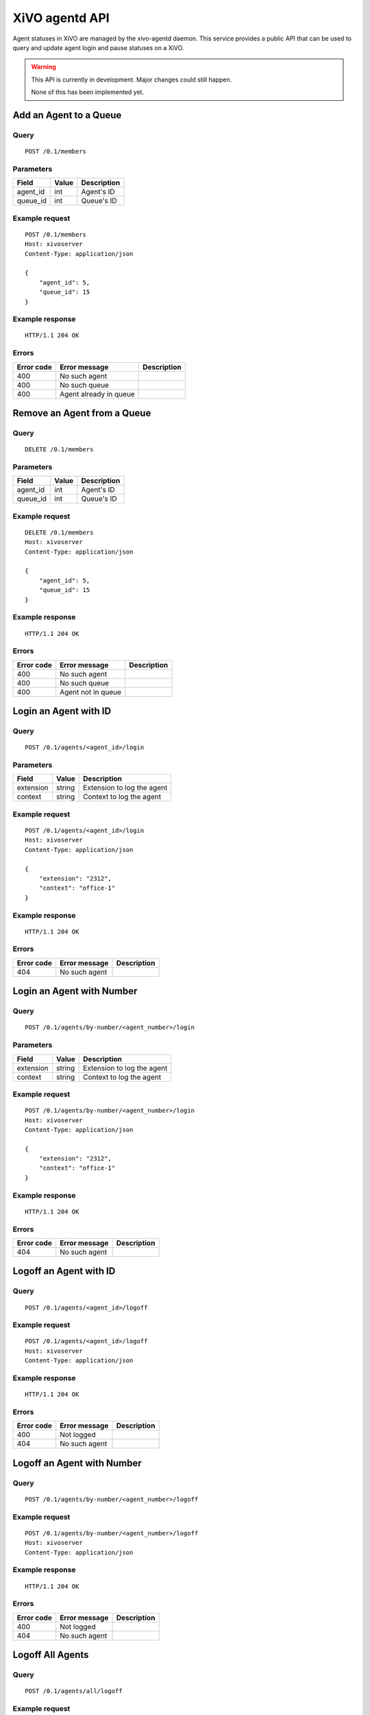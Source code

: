 .. _agentd-api:

***************
XiVO agentd API
***************

Agent statuses in XiVO are managed by the xivo-agentd daemon. This service
provides a public API that can be used to query and update agent login and pause
statuses on a XiVO.

.. warning:: This API is currently in development. Major changes could still happen.

   None of this has been implemented yet.


Add an Agent to a Queue
=======================

Query
-----

::

    POST /0.1/members


Parameters
----------

+----------+-------+-------------+
| Field    | Value | Description |
+==========+=======+=============+
| agent_id | int   | Agent's ID  |
+----------+-------+-------------+
| queue_id | int   | Queue's ID  |
+----------+-------+-------------+


Example request
---------------

::

    POST /0.1/members
    Host: xivoserver
    Content-Type: application/json

    {
        "agent_id": 5,
        "queue_id": 15
    }


Example response
----------------

::

    HTTP/1.1 204 OK


Errors
------

+------------+------------------------+-----------------------------+
| Error code | Error message          | Description                 |
+============+========================+=============================+
| 400        | No such agent          |                             |
+------------+------------------------+-----------------------------+
| 400        | No such queue          |                             |
+------------+------------------------+-----------------------------+
| 400        | Agent already in queue |                             |
+------------+------------------------+-----------------------------+


Remove an Agent from a Queue
============================

Query
-----

::

    DELETE /0.1/members


Parameters
----------

+----------+-------+-------------+
| Field    | Value | Description |
+==========+=======+=============+
| agent_id | int   | Agent's ID  |
+----------+-------+-------------+
| queue_id | int   | Queue's ID  |
+----------+-------+-------------+


Example request
---------------

::

    DELETE /0.1/members
    Host: xivoserver
    Content-Type: application/json

    {
        "agent_id": 5,
        "queue_id": 15
    }


Example response
----------------

::

    HTTP/1.1 204 OK


Errors
------

+------------+--------------------+-----------------------------+
| Error code | Error message      | Description                 |
+============+====================+=============================+
| 400        | No such agent      |                             |
+------------+--------------------+-----------------------------+
| 400        | No such queue      |                             |
+------------+--------------------+-----------------------------+
| 400        | Agent not in queue |                             |
+------------+--------------------+-----------------------------+


Login an Agent with ID
======================

Query
-----

::

    POST /0.1/agents/<agent_id>/login


Parameters
----------

+-----------+--------+----------------------------+
| Field     | Value  | Description                |
+===========+========+============================+
| extension | string | Extension to log the agent |
+-----------+--------+----------------------------+
| context   | string | Context to log the agent   |
+-----------+--------+----------------------------+


Example request
---------------

::

    POST /0.1/agents/<agent_id>/login
    Host: xivoserver
    Content-Type: application/json

    {
        "extension": "2312",
        "context": "office-1"
    }


Example response
----------------

::

    HTTP/1.1 204 OK


Errors
------

+------------+---------------+-----------------------------+
| Error code | Error message | Description                 |
+============+===============+=============================+
| 404        | No such agent |                             |
+------------+---------------+-----------------------------+


Login an Agent with Number
==========================

Query
-----

::

    POST /0.1/agents/by-number/<agent_number>/login


Parameters
----------

+-----------+--------+----------------------------+
| Field     | Value  | Description                |
+===========+========+============================+
| extension | string | Extension to log the agent |
+-----------+--------+----------------------------+
| context   | string | Context to log the agent   |
+-----------+--------+----------------------------+


Example request
---------------

::

    POST /0.1/agents/by-number/<agent_number>/login
    Host: xivoserver
    Content-Type: application/json

    {
        "extension": "2312",
        "context": "office-1"
    }


Example response
----------------

::

    HTTP/1.1 204 OK


Errors
------

+------------+---------------+-----------------------------+
| Error code | Error message | Description                 |
+============+===============+=============================+
| 404        | No such agent |                             |
+------------+---------------+-----------------------------+


Logoff an Agent with ID
=======================

Query
-----

::

    POST /0.1/agents/<agent_id>/logoff


Example request
---------------

::

    POST /0.1/agents/<agent_id>/logoff
    Host: xivoserver
    Content-Type: application/json


Example response
----------------

::

    HTTP/1.1 204 OK


Errors
------

+------------+---------------+-----------------------------+
| Error code | Error message | Description                 |
+============+===============+=============================+
| 400        | Not logged    |                             |
+------------+---------------+-----------------------------+
| 404        | No such agent |                             |
+------------+---------------+-----------------------------+


Logoff an Agent with Number
===========================

Query
-----

::

    POST /0.1/agents/by-number/<agent_number>/logoff


Example request
---------------

::

    POST /0.1/agents/by-number/<agent_number>/logoff
    Host: xivoserver
    Content-Type: application/json


Example response
----------------

::

    HTTP/1.1 204 OK


Errors
------

+------------+---------------+-----------------------------+
| Error code | Error message | Description                 |
+============+===============+=============================+
| 400        | Not logged    |                             |
+------------+---------------+-----------------------------+
| 404        | No such agent |                             |
+------------+---------------+-----------------------------+


Logoff All Agents
=================

Query
-----

::

    POST /0.1/agents/all/logoff


Example request
---------------

::

    POST /0.1/agents/all/logoff
    Host: xivoserver
    Content-Type: application/json


Example response
----------------

::

    HTTP/1.1 204 OK


Relog All Agents
================

Query
-----

::

    POST /0.1/agents/all/relog


Example request
---------------

::

    POST /0.1/agents/all/relog
    Host: xivoserver
    Content-Type: application/json


Example response
----------------

::

    HTTP/1.1 204 OK


Pause an Agent with Number
==========================

Query
-----

::

    POST /0.1/agents/by-number/<agent_number>/pause


Example request
---------------

::

    POST /0.1/agents/by-number/<agent_number>/pause
    Host: xivoserver
    Content-Type: application/json


Example response
----------------

::

    HTTP/1.1 204 OK


Errors
------

+------------+---------------+-----------------------------+
| Error code | Error message | Description                 |
+============+===============+=============================+
| 400        | Not logged    |                             |
+------------+---------------+-----------------------------+
| 404        | No such agent |                             |
+------------+---------------+-----------------------------+


Unpause an Agent with Number
============================

Query
-----

::

    POST /0.1/agents/by-number/<agent_number>/unpause


Example request
---------------

::

    POST /0.1/agents/by-number/<agent_number>/unpause
    Host: xivoserver
    Content-Type: application/json


Example response
----------------

::

    HTTP/1.1 204 OK


Errors
------

+------------+---------------+-----------------------------+
| Error code | Error message | Description                 |
+============+===============+=============================+
| 400        | Not logged    |                             |
+------------+---------------+-----------------------------+
| 404        | No such agent |                             |
+------------+---------------+-----------------------------+


Get Agent Status with ID
========================

Query
-----

::

    GET /0.1/agents/<agent_id>/status


Example request
---------------

::

    GET /0.1/agents/<agent_id>/status
    Host: xivoserver
    Accept: application/json


Example response
----------------

::

    HTTP/1.1 200 OK
 
    {
      "id":  54,
      "number": "2312",
      "logged": True,
      "extension": "43563",
      "context": "office-1"
    }


Errors
------

+------------+---------------+-----------------------------+
| Error code | Error message | Description                 |
+============+===============+=============================+
| 404        | No such agent |                             |
+------------+---------------+-----------------------------+


Get Agent Status with Number
============================

Query
-----

::

    GET /0.1/agents/by-number/<agent_number>/status


Example request
---------------

::

    GET /0.1/agents/by-number/<agent_number>/status
    Host: xivoserver
    Accept: application/json
    


Example response
----------------

::

    HTTP/1.1 200 OK
    
    {
      "id":  54,
      "number": "2312",
      "logged": True,
      "extension": "43563",
      "context": "office-1"
    }


Errors
------

+------------+---------------+-----------------------------+
| Error code | Error message | Description                 |
+============+===============+=============================+
| 404        | No such agent |                             |
+------------+---------------+-----------------------------+


Get All Agent Statuses
======================

Query
-----

::

    GET /0.1/agents/all/statuses


Example request
---------------

::

    GET /0.1/agents/all/statuses
    Host: xivoserver
    Accept: application/json


Example response
----------------

::

    HTTP/1.1 200 OK
    
    [
       {
         "id":  54,
         "number": "2312",
         "logged": True,
         "extension": "43563",
         "context": "office-1"
       },
       {
         "id":  55,
         "logged": False
       },
    ]
